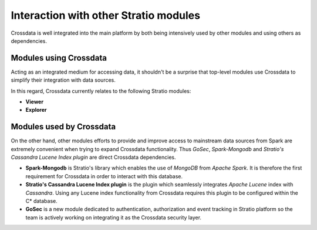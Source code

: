 ======================================
Interaction with other Stratio modules
======================================

Crossdata is well integrated into the main platform by both being intensively used by other modules and using others
as dependencies.

Modules using Crossdata
-----------------------

Acting as an integrated medium for accessing data, it shouldn't be a surprise that top-level modules use Crossdata to
simplify their integration with data sources.

In this regard, Crossdata currently relates to the following Stratio modules:

+ **Viewer**
+ **Explorer**

Modules used by Crossdata
-------------------------

On the other hand, other modules efforts to provide and improve access to mainstream data sources from Spark are
extremely convenient when trying to expand Crossdata functionality. Thus *GoSec*, *Spark-Mongodb* and *Stratio's Cassandra Lucene Index plugin*
are direct Crossdata dependencies.

+ **Spark-Mongodb** is Stratio's library which enables the use of *MongoDB* from *Apache Spark*. It is therefore the first requirement for Crossdata in order to interact with this database.
+ **Stratio's Cassandra Lucene Index plugin** is the plugin which seamlessly integrates *Apache Lucene* index with *Cassandra*. Using any Lucene index functionality from Crossdata requires this plugin to be configured within the C* database.
+ **GoSec** is a new module dedicated to authentication, authorization and event tracking in Stratio platform so the team is actively working on integrating it as the Crossdata security layer.


